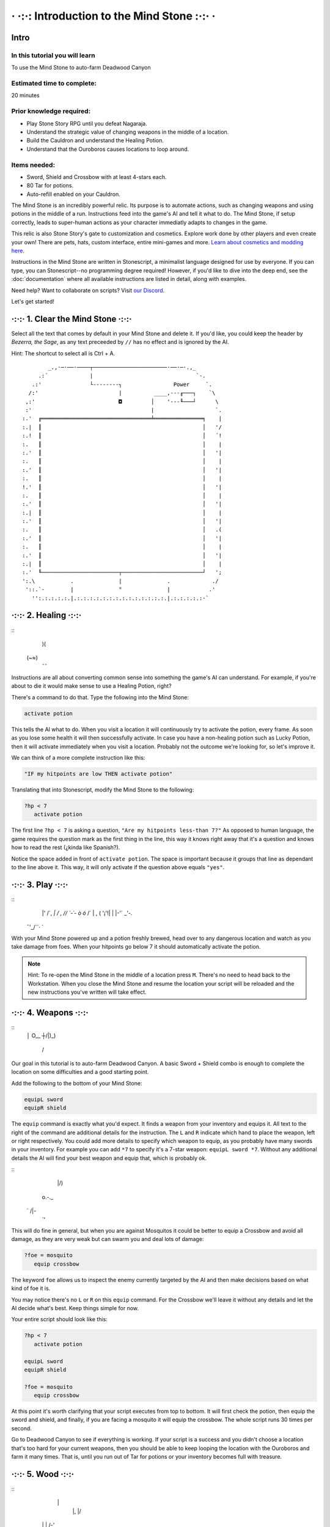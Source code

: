 · ·:·: Introduction to the Mind Stone :·:· ·
=====

.. _scripttutorial:

Intro
------------

In this tutorial you will learn
^^^^^^^^^^^^

To use the Mind Stone to auto-farm Deadwood Canyon

Estimated time to complete:
^^^^^^^^^^^^

20 minutes

Prior knowledge required:
^^^^^^^^^^^^

* Play Stone Story RPG until you defeat Nagaraja.
* Understand the strategic value of changing weapons in the middle of a location.
* Build the Cauldron and understand the Healing Potion.
* Understand that the Ouroboros causes locations to loop around.

Items needed:
^^^^^^^^^^^^

* Sword, Shield and Crossbow with at least 4-stars each.
* 80 Tar for potions.
* Auto-refill enabled on your Cauldron.

The Mind Stone is an incredibly powerful relic. Its purpose is to automate actions, such as changing weapons and using potions in the middle of a run. 
Instructions feed into the game's AI and tell it what to do. The Mind Stone, if setup correctly, leads to super-human actions as your character 
immediatly adapts to changes in the game.

This relic is also Stone Story's gate to customization and cosmetics. Explore work done by other players and even create your own! 
There are pets, hats, custom interface, entire mini-games and more. `Learn about cosmetics and modding here <https://steamcommunity.com/sharedfiles/filedetails/?id=2003221477>`_.

Instructions in the Mind Stone are written in Stonescript, a minimalist language designed for use by everyone. 
If you can type, you can Stonescript--no programming degree required! However, if you'd like to dive into the deep end, 
see the :doc:`documentation` where all available instructions are listed in detail, along with examples.

Need help? Want to collaborate on scripts? Visit `our Discord <https://discord.gg/StoneStoryRPG>`_.

Let's get started!

·:·:· 1. Clear the Mind Stone ·:·:·
------------

Select all the text that comes by default in your Mind Stone and delete it. If you'd like, you could keep the header by *Bezerra, the Sage*, as any text preceeded by ``//`` has no effect and is ignored by the AI.

Hint: The shortcut to select all is Ctrl + A.
::
          _.,·─·──·────┬───────────────────────·──·─·.,_
       .:´             |                                `-.
     .:'               └--------┐                Power     `.
    /:'                         |          ____,---╓───┐    `\
   ,:'                          ◘         │    '---╙───┘      \
   :'                                     |                   `.
  :.'  ╔══════════════════════════════════╧═══════════════╕    |
  :.|  ║                                                  │   '/
  :.!  ║                                                  │   ´!
  :.   ║                                                  │    |
  :.'  ║                                                  │   '|
  :.   ║                                                  │    |
  :.'  ║                                                  │   '|
  :.   ║                                                  │    |
  !.'  ║                                                  │   '|
  :.   ║                                                  │    |
  :.'  ║                                                  │   '|
  :.|  ║                                                  │    |
  :.'  ║                                                  │   '|
  :.   ║                                                  │   .(
  :.'  ║                                                  │   '|
  :.   ║                                                  │    |
  :.'  ║                                                  │   '|
  :.|  ║                                                  │    |
  :.'  ╙────────────────────────┬─────────────────────────┘   ';
  ':.\           .              |              .             ./
   '::.`-        |              °              |            .'
     '':.:.:.:.:.|.:.:.:.:.:.:.:.:.:.:.:.:.:.:.|.:.:.:.:.:·`
·:·:· 2. Healing ·:·:·
------------

::
    )(
   (~≈)
    ¯¯

Instructions are all about converting common sense into something the game's AI can understand. 
For example, if you're about to die it would make sense to use a Healing Potion, right?

There's a command to do that. Type the following into the Mind Stone:

.. code-block::

   activate potion

This tells the AI what to do. When you visit a location it will continuously try to activate the potion, every frame. 
As soon as you lose some health it will then successfully activate. In case you have a non-healing potion such as Lucky Potion, 
then it will activate immediately when you visit a location. 
Probably not the outcome we're looking for, so let's improve it.

We can think of a more complete instruction like this:

.. code-block::

   "IF my hitpoints are low THEN activate potion"

Translating that into Stonescript, modify the Mind Stone to the following:

.. code-block::

   ?hp < 7
      activate potion

The first line ``?hp < 7`` is asking a question, ``"Are my hitpoints less-than 7?"`` As opposed to human language, 
the game requires the question mark as the first thing in the line, this way it knows right away that it's 
a question and knows how to read the rest (¿kinda like Spanish?).

Notice the space added in front of ``activate potion``. The space is important because it groups that line as dependant to the line above it. 
This way, it will only activate if the question above equals ``"yes"``.

·:·:· 3. Play ·:·:·
------------

::
    \|' /´,  
    `|    /  ,
    /\ /  `-´-
    \ò ó` /´  
    |   , (   
    '¡'!| |   
    |-'´ _'-. 
   ¯'_/`´·\  `

With your Mind Stone powered up and a potion freshly brewed, head over to any dangerous location and watch as you take damage from foes. 
When your hitpoints go below 7 it should automatically activate the potion.

.. note::

   Hint: To re-open the Mind Stone in the middle of a location press ``M``. 
   There's no need to head back to the Workstation. When you close the Mind Stone and resume the location your 
   script will be reloaded and the new instructions you've written will take effect.

·:·:· 4. Weapons ·:·:·
------------

::
  │ O__
  ┼/|)_)
   / \

Our goal in this tutorial is to auto-farm Deadwood Canyon. A basic Sword + Shield combo is enough to complete the location on some difficulties and a good starting point.

Add the following to the bottom of your Mind Stone:

.. code-block::

   equipL sword
   equipR shield

The ``equip`` command is exactly what you'd expect. It finds a weapon from your inventory and equips it. 
All text to the right of the command are additional details for the instruction. The ``L`` and ``R`` indicate which hand to place the weapon, 
left or right respectively. You could add more details to specify which weapon to equip, as you probably have many swords in your inventory. 
For example you can add ``*7`` to specify it's a 7-star weapon: ``equipL sword *7``. Without any additional details the AI will find your best 
weapon and equip that, which is probably ok.

::
     |/) 
   o.-._ 
  ´ /|`-`
    `'   

This will do fine in general, but when you are against Mosquitos it could be better to equip a Crossbow and avoid all damage, 
as they are very weak but can swarm you and deal lots of damage:

.. code-block::

   ?foe = mosquito
      equip crossbow

The keyword ``foe`` allows us to inspect the enemy currently targeted by the AI and then make decisions based on what kind of foe it is.

You may notice there's no ``L`` or ``R`` on this ``equip`` command. For the Crossbow we'll leave it without any details and let the AI decide what's best. 
Keep things simple for now.

Your entire script should look like this:

.. code-block::

   ?hp < 7
      activate potion

   equipL sword
   equipR shield

   ?foe = mosquito
      equip crossbow


At this point it's worth clarifying that your script executes from top to bottom. It will first check the potion, 
then equip the sword and shield, and finally, if you are facing a mosquito it will equip the crossbow. The whole script runs 30 times per second.

Go to Deadwood Canyon to see if everything is working. If your script is a success and you didn't choose a location 
that's too hard for your current weapons, then you should be able to keep looping the location with the Ouroboros and farm it many times. 
That is, until you run out of Tar for potions or your inventory becomes full with treasure.

·:·:· 5. Wood ·:·:·
------------

::
      \|
       |, |/
    \| |  /-'
  `-─\ | /_/─,
      \'//
    '\} {
      { }
      } {
     //\`\

As you approach trees in Deadwood Canyon, perhaps you'd like to take the opportunity to harvest wood.
Add the following to the bottom of your script:

.. code-block::

   ?harvest.distance < 10
      equip hatchet

In this case ``L`` and ``R`` are also not needed because the Hatchet can only be equipped on the right side anyway.

Visit Deadwood to try out your latest changes!

·:·:· 6. More Healing ·:·:·
------------

         ____,
      _.-·´ o/`___
    ,´  _.-._\¯¯`-.`.
   /  ,´           `.`.
  |  :              | :
  |  :.            .' ;
   \  `':.,,,,,..·´ ,´
     `-._       _,-´
          ¯¯¯¯¯

At this point the script works, but depending on the star level of your gear or the chosen difficulty of the location you may still 
be taking too much damage from foes. Let's improve the script by equipping the Ouroboros, which heals over time while equipped.

Add the following:

.. code-block::
   ?foe ! boss & foe.distance > 8
      equipL ouroboros

The question asked here is more complex, so let's break it down. On line 1, the first part asks ``foe ! boss`` which translates to 
``"Foe is not a boss"``. The exclamation mark is the opposite of the equals symbol.

The second part of line 1 is f``oe.distance > 8`` which means ``"Is the foe's distance to the player greater than 8?"``. 
The two questions in line 1 are combined into a single question with the ``&`` symbol, which means ``"AND"``.

The whole instruction means:

.. code-block::
   "If the next foe is not a boss and it's distance to the player is greater than 8, equip the Ouroboros on the left hand."

.. note::
      Hint: With a foe distance of ``8`` the Ouroboros will be used in combat. This is useful if your gear level is low. 
      However, if ``17`` is used instead of ``8`` then the Ouroboros is excluded from combat, resulting in faster loop times. 
      This is because the Ouroboros has an attack range of ``17``. The value of ``8`` allows the Sword to be prioritized in melee situations.

·:·:· 7. Pickups ·:·:·
------------

::
     ,
   _/-'

You may notice that one thing slowing us down are things on the ground that must be picked up. 
In Deadwood Canyon that would be bits of wood. Lucky for us, the Star Stone (when equipped) sucks up all pickups and speeds up movement by a lot.

Add the following:

.. code-block::
   ?pickup.distance < 10
      equipL star

Similar to ``foe.distance`` this instruction is asking if the next pickup is less than ``10`` units away from the player. 
If that's the case then we equip the Star Stone on the left hand. We can say only ``star`` and that's enough to identify 
the relic because there aren't any other items with ``star`` in their name.

·:·:· 8. All Together ·:·:·
------------

Our script for Deadwood is complete! However, these instructions will currently run in all locations. 
We probably want to do a specific set of instructions for each location, so we need to group 
these and only run them if we are exploring Deadwood Canyon.

To check in what location we are, we can use the keyword ``loc``.

At the TOP of the script, add the following:

.. code-block::
   ?loc = deadwood

But also, add space to the front of all the lines thereafter, so they become dependant on the location question. The entire script should look like this:

.. code-block::
   ?loc = deadwood
      ?hp < 7
      activate potion
  
   equipL sword
   equipR shield
   ?foe = mosquito
      equip crossbow
  
   ?harvest.distance < 10
      equip hatchet

   ?foe ! boss & foe.distance > 8
      equipL ouroboros
  
   ?pickup.distance < 10
      equipL star

.. note::
      Hint: You can copy/paste scripts from here or from other players into the Mind Stone with the ``Ctrl+C`` / ``Ctrl+V`` shortcuts.

·:·:· What's next? ·:·:·
------------

::
       .-.
       \ ´ .-.
  ,-.   )  \ ´
  '- `-/¯\-´
   .· /`°´\ ·.
   `-´     `-´

External resources and mini-tutorials below.

Links
^^^^^^^^^^^^

Trouble with this tutorial? Need help with other locations? Visit `our Discord <https://discord.gg/StoneStoryRPG>`_.

Discover fun `cosmetics and mini-games <https://steamcommunity.com/sharedfiles/filedetails/?id=2003221477>`_ created by the Stone Story community.

Ready to dive deeper? Learn everything from the :doc:`documentation`.

Lifesteal
^^^^^^^^^^^^

Poison
^^^^^^^^^^^^

Mobility
^^^^^^^^^^^^

Ability Activation
^^^^^^^^^^^^